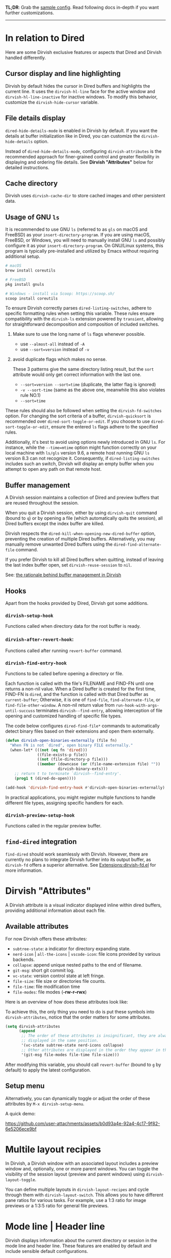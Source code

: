 #+AUTHOR: Alex Lu
#+EMAIL: alexluigit@gmail.com
#+startup: content

*TL;DR*: Grab the [[#Sample-config][sample config]].  Read following docs in-depth if you want further
customizations.

-----
* In relation to Dired

Here are some Dirvish exclusive features or aspects that Dired and Dirvish
handled differently.

** Cursor display and line highlighting

Dirvish by default hides the cursor in Dired buffers and highlights the current
line.  It uses the ~dirvish-hl-line~ face for the active window and
~dirvish-hl-line-inactive~ for inactive windows.  To modify this behavior,
customize the ~dirvish-hide-cursor~ variable.

** File details display

~dired-hide-details-mode~ is enabled in Dirvish by default.  If you want the
details at buffer initialization like in Dired, you can customize the
~dirvish-hide-details~ option.

Instead of ~dired-hide-details-mode~, configuring ~dirvish-attributes~ is the
recommended approach for finer-grained control and greater flexibility in
displaying and ordering file details.  See *Dirvish "Attributes"* below for
detailed instructions.

** Cache directory

Dirvish uses ~dirvish-cache-dir~ to store cached images and other persistent data.

** Usage of GNU =ls=

It is recommended to use GNU =ls= (referred to as =gls= on macOS and FreeBSD) as
your =insert-directory-program=.  If you are using macOS, FreeBSD, or Windows, you
will need to manually install GNU =ls= and possibly configure it as your
=insert-directory-program=.  On GNU/Linux systems, this program is typically
pre-installed and utilized by Emacs without requiring additional setup.

#+begin_src bash
# macOS
brew install coreutils

# FreeBSD
pkg install gnuls

# Windows - install via Scoop: https://scoop.sh/
scoop install coreutils
#+end_src

To ensure Dirvish correctly parses =dired-listing-switches=, adhere to specific
formatting rules when setting this variable.  These rules ensure compatibility
with the =dirvish-ls= extension powered by =transient=, allowing for straightforward
decomposition and composition of included switches.

1. Make sure to use the long name of ~ls~ flags whenever possible.

   * use =--almost-all= instead of =-A=
   * use =--sort=version= instead of =-v=

2. avoid duplicate flags which makes no sense.

   These 3 patterns give the same directory listing result, but the =sort=
   attribute would only get correct information with the last one.

   * =--sort=version --sort=time= (duplicate, the latter flag is ignored)
   * =-v --sort-time= (same as the above one, meanwhile this also violates rule NO.1)
   * =--sort=time=

These rules should also be followed when setting the ~dirvish-fd-switches~ option.
For changing the sort criteria of a buffer, ~dirvish-quicksort~ is recommended
over ~dired-sort-toggle-or-edit~.  If you choose to use ~dired-sort-toggle-or-edit~,
ensure the entered =ls= flags adhere to the specified rules.

Additionally, it's best to avoid using options newly introduced in GNU =ls=.  For
instance, while the =--time=mtime= option might function correctly on your local
machine with =ls/gls= version 9.6, a remote host running GNU =ls= version 8.3 can
not recognize it.  Consequently, if ~dired-listing-switches~ includes such an
switch, Dirvish will display an empty buffer when you attempt to open any path
on that remote host.

** Buffer management

A Dirvish session maintains a collection of Dired and preview buffers that are
reused throughout the session.

When you quit a Dirvish session, either by using ~dirvish-quit~ command (bound to
=q=) or by opening a file (which automatically quits the session), all Dired
buffers except the index buffer are killed.

Dirvish respects the ~dired-kill-when-opening-new-dired-buffer~ option, preventing
the creation of multiple Dired buffers. Alternatively, you may manually remove
unwanted Dired buffers using the ~dired-find-alternate-file~ command.

If you prefer Dirvish to kill all Dired buffers when quitting, instead of
leaving the last index buffer open, set ~dirvish-reuse-session~ to =nil=.

See: [[https://github.com/alexluigit/dirvish/discussions/102#discussioncomment-3205349][the rationale behind buffer management in Dirvish]]

** Hooks

Apart from the hooks provided by Dired, Dirvish got some additions.

*** ~dirvish-setup-hook~

Functions called when directory data for the root buffer is ready.

*** ~dirvish-after-revert-hook~:

Functions called after running =revert-buffer= command.

*** ~dirvish-find-entry-hook~

Functions to be called before opening a directory or file.

Each function is called with the file's FILENAME and FIND-FN until one returns a
non-nil value.  When a Dired buffer is created for the first time, FIND-FN is
=dired=, and the function is called with that Dired buffer as =current-buffer=;
Otherwise, it is one of =find-file=, =find-alternate-file=, or
=find-file-other-window=.  A non-nil return value from
=run-hook-with-args-until-succuss= terminates =dirvish--find-entry=, allowing
interception of file opening and customized handling of specific file types.

The code below configures ~dired-find-file*~ commands to automatically detect
binary files based on their extensions and open them externally.

#+begin_src emacs-lisp
(defun dirvish-open-binaries-externally (file fn)
  "When FN is not `dired', open binary FILE externally."
  (when-let* (((not (eq fn 'dired)))
              ((file-exists-p file))
              ((not (file-directory-p file)))
              ((member (downcase (or (file-name-extension file) ""))
                       dirvish-binary-exts)))
    ;; return t to terminate `dirvish--find-entry'.
    (prog1 t (dired-do-open))))

(add-hook 'dirvish-find-entry-hook #'dirvish-open-binaries-externally)
#+end_src

In practical applications, you might register multiple functions to handle
different file types, assigning specific handlers for each.

*** ~dirvish-preview-setup-hook~

Functions called in the regular preview buffer.

** =find-dired= integration

=find-dired= should work seamlessly with Dirvish. However, there are currently no
plans to integrate Dirvish further into its output buffer, as =dirvish-fd= offers
a superior alternative.  See [[file:EXTENSIONS.org][Extensions:dirvish-fd.el]] for more information.

* Dirvish "Attributes"

A Dirvish attribute is a visual indicator displayed inline within dired buffers,
providing additional information about each file.

** Available attributes

For now Dirvish offers these attributes:

+ ~subtree-state~: a indicator for directory expanding state.
+ ~nerd-icon~ | ~all-the-icons~ | ~vscode-icon~: file icons provided by various backends.
+ ~collapse~: append unique nested paths to the end of filename.
+ ~git-msg~: short git commit log.
+ ~vc-state~: version control state at left fringe.
+ ~file-size~: file size or directories file counts.
+ ~file-time~: file modification time
+ ~file-modes~: file modes (*-rw-r--rwx*)

Here is an overview of how does these attributes look like:

[[https://user-images.githubusercontent.com/16313743/178137697-3ff4ca5a-aaf3-44d4-b644-9e9a2e7f911a.svg][https://user-images.githubusercontent.com/16313743/178137697-3ff4ca5a-aaf3-44d4-b644-9e9a2e7f911a.svg]]

To achieve this, the only thing you need to do is put these symbols into
~dirvish-attributes~, notice that the order matters for some attributes.

#+begin_src emacs-lisp
(setq dirvish-attributes
      (append
       ;; The order of these attributes is insignificant, they are always
       ;; displayed in the same position.
       '(vc-state subtree-state nerd-icons collapse)
       ;; Other attributes are displayed in the order they appear in this list.
       '(git-msg file-modes file-time file-size)))
#+end_src

After modifying this variable, you should call ~revert-buffer~ (bound to =g= by
default) to apply the latest configuration.

** Setup menu

Alternatively, you can dynamically toggle or adjust the order of these
attributes by ~M-x dirvish-setup-menu~.

A quick demo:

https://github.com/user-attachments/assets/b0d93a4e-92a4-4c17-9f82-6e5206ece9bf

* Multile layout recipies

In Dirvish, a Dirvish window with an associated layout includes a preview window
and, optionally, one or more parent windows.  You can toggle the visibility of
the session layout (preview and parent windows) using ~dirvish-layout-toggle~.

You can define multiple layouts in ~dirvish-layout-recipes~ and cycle through them
with ~dirvish-layout-switch~.  This allows you to have different pane ratios for
various tasks.  For example, use a 1:3 ratio for image previews or a 1:3:5 ratio
for general file previews.

* Mode line | Header line

Dirvish displays information about the current directory or session in the mode
line and header line.  These features are enabled by default and include
sensible default configurations.

** Changing its placement, height and format

The mode line only span the directory panes by default, to make them span all
panes, just set ~dirvish-use-mode-line~ to ~global~.  Setting the same option to /nil/
hides the mode line in dirvish buffers.

To hide the leading bar image in mode-line and header-line, set
~dirvish-mode-line-bar-image-width~ to 0.

To configure the content in the mode line, put the segments you wanted into
~dirvish-mode-line-format~.  There is also ~dirvish-mode-line-height~ for you to set
the height of the mode line.

The header line can be customized in the same way with ~dirvish-use-header-line~,
~dirvish-header-line-format~ and ~dirvish-header-line-height~.

The ~dired-switches-in-mode-line~ option is ignored in Dirvish.

#+begin_src emacs-lisp
;; Placement
;; (setq dirvish-use-header-line nil)      ; hide header line (show the classic dired header)
;; (setq dirvish-use-mode-line nil)        ; hide mode line
(setq dirvish-use-header-line 'global)     ; make header line span all panes
(setq dirvish-mode-line-bar-image-width 0) ; hide the leading bar image

;; Height
;;; '(25 . 35) means
;;;   - height in single window sessions is 25
;;;   - height in full-frame sessions is 35
(setq dirvish-header-line-height '(25 . 35))
(setq dirvish-mode-line-height 25) ; shorthand for '(25 . 25)

;; Segments
;;; 1. the order of segments *matters* here
;;; 2. it's ok to place raw strings in it as separators
(setq dirvish-header-line-format
      '(:left (path) :right (free-space))
      dirvish-mode-line-format
      '(:left (sort file-time " " file-size symlink) :right (omit yank index)))
#+end_src

** Special buffers for displaying mode-line and header-line

When Dirvish uses a layout that occupies the entire frame, the mode-line and
header-line are displayed in separate buffers and their corresponding
windows. These buffers are initialized with ~dirvish-misc-mode~.  To customize the
settings of these buffers, append your configuration to ~dirvish-misc-mode-hook~.

* File preview

Dirvish offers out-of-the-box file previews for text files and directories.
Furthermore, it provides interfaces and extensive user options to customize and
expand its preview capabilities.

** Install dependencies for an enhanced preview experience

Dirvish offers file preview presets that depend on specific binaries.  If you
don't require these extra preview features, you can remove the corresponding
entries from ~dirvish-preview-dispatchers~ (documented below).  Dirvish will then
no longer prompt you to install the associated programs.

+ [[https://github.com/libvips][vipsthumbnail]] for image preview
+ [[https://poppler.freedesktop.org/][poppler]] | [[https://github.com/vedang/pdf-tools][pdf-tools]] for pdf preview
+ [[https://github.com/dirkvdb/ffmpegthumbnailer][ffmpegthumbnailer]] (Linux/macOS) | [[https://gitlab.com/movie_thumbnailer/mtn][mtn]] (Windows) for video preview
+ [[https://github.com/MediaArea/MediaInfo][mediainfo]] for audio/video metadata generation
+ [[https://www.7-zip.org][7-zip]] for archive files preview
+ [[https://imagemagick.org/index.php][imagemagick]] for font preview

@@html:<details>@@
@@html:<summary>@@ @@html:<b>@@Toggle install instructions@@html:</b>@@ @@html:</summary>@@

@@html:<h2>@@macOS@@html:</h2>@@
#+begin_src bash
brew install poppler ffmpegthumbnailer mediainfo vips 7zip imagemagick
#+end_src

@@html:<h2>@@Debian-based@@html:</h2>@@
#+begin_src bash
apt install poppler-utils ffmpegthumbnailer mediainfo libvips-tools imagemagick
#+end_src

@@html:<h2>@@Arch-based@@html:</h2>@@
#+begin_src bash
pacman -S poppler ffmpegthumbnailer mediainfo libvips 7zip imagemagick
#+end_src

@@html:<h2>@@FreeBSD@@html:</h2>@@
#+begin_src bash
pkg install poppler ffmpegthumbnailer vips 7-zip ImageMagick7
#+end_src

@@html:<h2>@@Windows@@html:</h2>@@
#+begin_src bash
# install via Scoop: https://scoop.sh/
scoop install poppler mtn mediainfo libvips 7zip imagemagick
#+end_src

@@html:</details>@@

** Preview methods for various filetypes

Dirvish uses different preview strategies towards various filetypes.  You may
want to turn off preview for certain file extensions,
~dirvish-preview-disabled-exts~ allows you to do that.

A preview dispatcher represents a strategy for file preview on certain
conditions. The variable ~dirvish-preview-dispatchers~, which holds all the active
dispatchers, has the default value looks like:

#+begin_src emacs-lisp
(image gif video audio epub pdf archive)
#+end_src

+ ~image~: preview image files, requires =vipsthumbnail=
+ ~gif~: preview GIF image files with animation
+ ~video~: preview videos files with thumbnail,
    requires =ffmpegthumbnailer= on Linux/macOS
    requires =mtn= on Windows (special thanks to @samb233!)
+ ~audio~: preview audio files with metadata, requires =mediainfo=
+ ~epub~: preview epub documents, requires [[https://github.com/alexluigit/dirvish/issues/85][epub-thumbnail]]
+ ~pdf~: preview pdf documents via =pdf-tools=
+ ~archive~: preview archive files such as =.tar=, =.zip=, requires =7z=

Each dispatcher in this list handles the validation and preview content
generation for the corresponding filetype.  To enable/disable certain preview
methods, just modify this list to your preferences.

For example, if for some reason you are not able to install [[https://github.com/alexluigit/dirvish/issues/85][epub-thumbnail]] or
want to display preview for epub files via packages like =nov=, just remove the
~epub~ dispatcher like this:

#+begin_src emacs-lisp
(setq dirvish-preview-dispatchers (remove 'epub dirvish-preview-dispatchers))
#+end_src

Two dispatchers, ~dired~ and ~fallback~, are enabled by default as fallback
handlers. These dispatchers are used to preview text files and directories
respectively, but can be overridden by custom dispatchers.  For example, you can
use ~eza~ to preview directories instead of ~dired~ (see *Preview directory using ~eza~
command* section below).

The ~dirvish-preview-dired-sync-omit~ option allows ~dired~ preview buffers to sync
your =dired-omit-mode= and its settings from the root window, it is turned off by
default.

Dirvish also offers these user options to customize its preview behavior. Refer
to the docstrings of these options for detailed information.

 * ~dirvish-preview-buffers-max-count~
 * ~dirvish-preview-environment~
 * ~dirvish-preview-large-file-threshold~

** Customizations for preview buffers

There are several types of buffer can be placed in the preview window in Dirvish.

*** Directory files listing

The ~dired~ preview dispatcher creates buffers in ~dirvish-directory-view-mode~.
This mode is also used for the parent directory listing buffers.  Consequently,
a single hook can configure both the parent buffer and the dired preview buffer.

#+begin_src emacs-lisp
(add-hook 'dirvish-directory-view-mode-hook #'diredfl-mode)
#+end_src

*** Regular files with certain major mode

When a regular file with certain major mode is being previewed, you can change
its settings by the ~dirvish-preview-setup-hook~.

*** Special preview buffer

A ~dirvish-special-preview-mode~ buffer is displayed in the preview window for all
the rest filetypes.  This includes cases for shell command output, error/warning
info display, image and metadata and etc.

** Other use cases

Here are several examples on how to extend the preview capabilities of Dirvish.

*** Preview PDF files with generated thumbnail

The default ~pdf~ preview method uses =pdf-tools= to open the document, which works
fine for most of the pdf documents, but it feels sluggish for some documents
especially those big ones.

Dirvish provided an alternative PDF preview dispatcher ~pdf-preface~ which
generates preface image for pdf files and use those preface images as the
preview.  This allows the user to preview big pdf files in a non-blocking
fashion.

Note: this dispatcher requires the =pdftoppm= executable.

#+begin_src emacs-lisp
(setq dirvish-preview-dispatchers
      (cl-substitute 'pdf-preface 'pdf dirvish-preview-dispatchers))
#+end_src

*** Preview directory using ~eza~ command

If you find Dired's default directory previews unsatisfactory, you can create a
custom previewer using the ~eza~ command.

#+begin_src emacs-lisp
(dirvish-define-preview eza (file)
  "Use `eza' to generate directory preview."
  :require ("eza") ; tell Dirvish to check if we have the executable
  (when (file-directory-p file) ; we only interest in directories here
    `(shell . ("eza" "-al" "--color=always" "--icons=always"
               "--group-directories-first" ,file))))

(push 'eza dirvish-preview-dispatchers)
#+end_src

This makes Dirvish use the output from ~exa~ shell command as your preview content
for a directory entry.  On a side note, you can customize the corresponding
=ansi-color= faces to change the coloring in the preview window if your theme
doesn't have good integration with the =ansi-color= package.

#+begin_src emacs-lisp
  (set-face-attribute 'ansi-color-blue nil :foreground "#FFFFFF")
#+end_src

[[https://user-images.githubusercontent.com/16313743/158852998-ebf4f1f7-7e12-450d-bb34-ce04ac22309c.png][https://user-images.githubusercontent.com/16313743/158852998-ebf4f1f7-7e12-450d-bb34-ce04ac22309c.png]]

*** Contrib preview dispatchers

Here are some user-contributed preview dispatchers. Explore these if the
built-in preview handlers don't meet your needs for certain file types.
Contributions to this list are welcome!

https://github.com/alexluigit/dirvish/wiki/Contrib-preview-dispatchers

* Sample config
** Dirvish

The extra commands in this sample config are documented at [[file:EXTENSIONS.org][Extensions]].  All of
these extensions are inactive by default and will be loaded on demand (usually
you don't have to require them explicitly if you installed dirvish from MELPA or
=/path/to/dirvish/extensions/= is in your ~load-path~).

#+begin_src emacs-lisp
(use-package dired
  :config
  (setq dired-listing-switches
        "-l --almost-all --human-readable --group-directories-first --no-group")
  ;; this command is useful when you want to close the window of `dirvish-side'
  ;; automatically when opening a file
  (put 'dired-find-alternate-file 'disabled nil))

(use-package dirvish
  :ensure t
  :init
  (dirvish-override-dired-mode)
  :custom
  (dirvish-quick-access-entries ; It's a custom option, `setq' won't work
   '(("h" "~/"                          "Home")
     ("d" "~/Downloads/"                "Downloads")
     ("m" "/mnt/"                       "Drives")
     ("s" "/ssh:my-remote-server")      "SSH server"
     ("e" "/sudo:root@localhost:/etc")  "Modify program settings"
     ("t" "~/.local/share/Trash/files/" "TrashCan")))
  :config
  ;; (dirvish-peek-mode)             ; Preview files in minibuffer
  ;; (dirvish-side-follow-mode)      ; similar to `treemacs-follow-mode'
  (setq dirvish-mode-line-format
        '(:left (sort symlink) :right (omit yank index)))
  (setq dirvish-attributes           ; The order *MATTERS* for some attributes
        '(vc-state subtree-state nerd-icons collapse git-msg file-time file-size)
        dirvish-side-attributes
        '(vc-state nerd-icons collapse file-size))
  :bind ; Bind `dirvish-fd|dirvish-side|dirvish-dwim' as you see fit
  (("C-c f" . dirvish)
   :map dirvish-mode-map          ; Dirvish inherits `dired-mode-map'
   ;; (";" . dired-up-directory)  ; So you can adjust dired bindings here
   ("?"   . dirvish-dispatch)     ; contains most of sub-menus in dirvish extensions
   ("f"   . dirvish-history-go-forward)
   ("b"   . dirvish-history-go-backward)
   ("y"   . dirvish-yank-menu)
   ("N"   . dirvish-narrow)
   ("^"   . dirvish-history-last)
   ("s"   . dirvish-setup-menu)   ; `st' toggles mtime, `ss' toggles file size, etc.
   ("h"   . dirvish-history-jump) ; remapped `describe-mode'
   ("r"   . dirvish-quicksort)    ; remapped `dired-sort-toggle-or-edit'
   ("v"   . dirvish-vc-menu)      ; remapped `dired-view-file'
   ("TAB" . dirvish-subtree-toggle)
   ("M-a" . dirvish-quick-access)
   ("M-f" . dirvish-file-info-menu)
   ("M-l" . dirvish-ls-switches-menu)
   ("M-m" . dirvish-mark-menu)
   ("M-t" . dirvish-layout-toggle)
   ("M-e" . dirvish-emerge-menu)
   ("M-j" . dirvish-fd-jump)))
#+end_src

** Mouse settings

/Disclaimer/: you can skip this section if you don't care about mouse support.

Emacs 29 added mouse drag-and-drop support for Dired, the following settings
will enable it:

#+begin_src emacs-lisp
  (setq dired-mouse-drag-files t)                   ; added in Emacs 29
  (setq mouse-drag-and-drop-region-cross-program t) ; added in Emacs 29
#+end_src

Some keybindings for mouse:
- /left click/:   expanding/collapsing a directory or opening a file
- /right click/:  opening a file/directory
- /middle click/: opening a file/directory in new window

#+begin_src emacs-lisp
(setq mouse-1-click-follows-link nil)
(define-key dirvish-mode-map (kbd "<mouse-1>") 'dirvish-subtree-toggle-or-open)
(define-key dirvish-mode-map (kbd "<mouse-2>") 'dired-mouse-find-file-other-window)
(define-key dirvish-mode-map (kbd "<mouse-3>") 'dired-mouse-find-file)
#+end_src

** TRAMP integration

Dirvish integrates TRAMP at its core.  Some features such as file preview are
*disabled* over synchronous TRAMP connections (see below on how to bypass this
limitation).  For certain commands such as ~dirvish-yank~ you should configure
your ssh authentication properly to avoid being stuck with a prompt you will not
be able to answer to in the child emacs.

#+begin_src emacs-lisp
(use-package tramp
  :config
  ;; Enable full-featured Dirvish over TRAMP on ssh connections
  ;; https://www.gnu.org/software/tramp/#Improving-performance-of-asynchronous-remote-processes
  (connection-local-set-profile-variables
   'remote-direct-async-process
   '((tramp-direct-async-process . t)))
  (connection-local-set-profiles
   '(:application tramp :protocol "ssh")
   'remote-direct-async-process)
  ;; Tips to speed up connections
  (setq tramp-verbose 0)
  (setq tramp-chunksize 2000)
  (setq tramp-ssh-controlmaster-options nil))
#+end_src

** Complementary packages

These packages are only listed here for discoverability.

#+begin_src emacs-lisp

(use-package dired-x
  :config
  ;; If you're using Emacs 30+, you likely don't need this. Emacs 30 introduces
  ;; the `dired-do-open` command and `shell-command-guess-open` option,
  ;; providing a more straightforward way to open files externally with your
  ;; operating system's default application (e.g., "open" on macOS, "xdg-open"
  ;; on Linux).
  ;; (when-let* ((cmd (cond ((eq 'darwin system-type) "open")
  ;;                        ((memq system-type '(ms-dos cygwin windows-nt)) "start")
  ;;                        (t "xdg-open"))))
  ;;   (setq dired-guess-shell-alist-user  ; let OS decide how to open certain files
  ;;         `(("\\.\\(?:docx\\|pdf\\|djvu\\|eps\\)\\'" ,cmd)
  ;;           ("\\.\\(?:jpe?g\\|png\\|gif\\|xpm\\)\\'" ,cmd)
  ;;           ("\\.\\(?:xcf\\)\\'" ,cmd)
  ;;           ("\\.csv\\'" ,cmd)
  ;;           ("\\.tex\\'" ,cmd)
  ;;           ("\\.\\(?:mp4\\|mkv\\|avi\\|flv\\|rm\\|rmvb\\|ogv\\)\\(?:\\.part\\)?\\'" ,cmd)
  ;;           ("\\.\\(?:mp3\\|flac\\)\\'" ,cmd)
  ;;           ("\\.html?\\'" ,cmd)
  ;;           ("\\.md\\'" ,cmd))))
  ;; Make dired-omit-mode hide all "dotfiles"
  (setq dired-omit-files
        (concat dired-omit-files "\\|^\\..*$")))

;; Additional syntax highlighting for dired
(use-package diredfl
  :hook
  ((dired-mode . diredfl-mode)
   ;; highlight parent and directory preview as well
   (dirvish-directory-view-mode . diredfl-mode))
  :config
  (set-face-attribute 'diredfl-dir-name nil :bold t))

;; Use `nerd-icons' as Dirvish's icon backend
(use-package nerd-icons)

;; Or, use `vscode-icon' instead
;; (use-package vscode-icon
;;   :config
;;   (push '("jpg" . "image") vscode-icon-file-alist))

;; miscs
(setq delete-by-moving-to-trash t)
#+end_src
